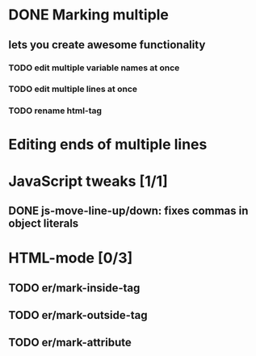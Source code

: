 * DONE Marking multiple
** lets you create awesome functionality
*** TODO edit multiple variable names at once
*** TODO edit multiple lines at once
*** TODO rename html-tag

* Editing ends of multiple lines

* JavaScript tweaks [1/1]
** DONE js-move-line-up/down: fixes commas in object literals

* HTML-mode [0/3]
** TODO er/mark-inside-tag
** TODO er/mark-outside-tag
** TODO er/mark-attribute
